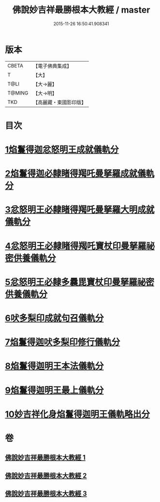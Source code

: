 #+TITLE: 佛說妙吉祥最勝根本大教經 / master
#+DATE: 2015-11-26 16:50:41.908341
* 版本
 |     CBETA|【電子佛典集成】|
 |         T|【大】     |
 |      T@LI|【大→麗】   |
 |    T@MING|【大→明】   |
 |       TKD|【高麗藏・東國影印版】|

* 目次
* [[file:KR6j0444_001.txt::001-0081a25][1焰鬘得迦忿怒明王成就儀軌分]]
* [[file:KR6j0444_001.txt::0081c11][2焰鬘得迦必隸睹得羯吒曼拏羅成就儀軌分]]
* [[file:KR6j0444_001.txt::0082c2][3忿怒明王必隸睹得羯吒曼拏羅大明成就儀軌分]]
* [[file:KR6j0444_001.txt::0083b19][4忿怒明王必隸睹得羯吒寶杖印曼拏羅祕密供養儀軌分]]
* [[file:KR6j0444_001.txt::0084a24][5忿怒明王必隸多曩毘寶杖印曼拏羅祕密供養儀軌分]]
* [[file:KR6j0444_002.txt::002-0085a7][6吠多梨印成就句召儀軌分]]
* [[file:KR6j0444_002.txt::0088a11][7焰鬘得迦吠多梨印修行儀軌分]]
* [[file:KR6j0444_003.txt::003-0089a27][8焰鬘得迦明王本法儀軌分]]
* [[file:KR6j0444_003.txt::0091c20][9焰鬘得迦明王最上儀軌分]]
* [[file:KR6j0444_003.txt::0093a20][10妙吉祥化身焰鬘得迦明王儀軌略出分]]
* 卷
** [[file:KR6j0444_001.txt][佛說妙吉祥最勝根本大教經 1]]
** [[file:KR6j0444_002.txt][佛說妙吉祥最勝根本大教經 2]]
** [[file:KR6j0444_003.txt][佛說妙吉祥最勝根本大教經 3]]
